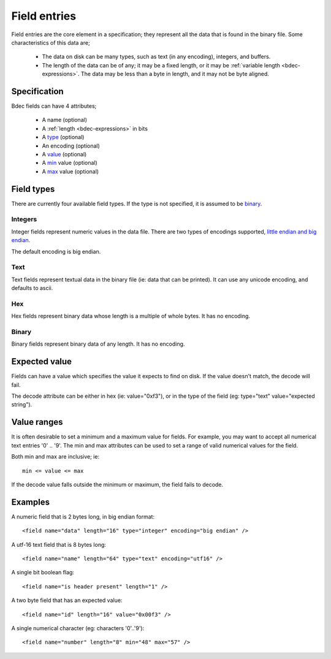 
.. _format-field:

=============
Field entries
=============

Field entries are the core element in a specification; they represent all the
data that is found in the binary file. Some characteristics of this data are;

  * The data on disk can be many types, such as text (in any encoding),
    integers, and buffers.
  * The length of the data can be of any; it may be a fixed length, or it may
    be :ref:`variable length <bdec-expressions>`. The data may be less than a 
    byte in length, and it may not be byte aligned.


Specification
=============

Bdec fields can have 4 attributes;

  * A name (optional)
  * A :ref:`length <bdec-expressions>` in bits
  * A type_ (optional)
  * An encoding (optional)
  * A value_ (optional)
  * A min_ value (optional)
  * A max_ value (optional)

.. _type: `Field types`_
.. _value: `Expected value`_
.. _min: `Value ranges`_
.. _max: `Value ranges`_


Field types
===========

There are currently four available field types. If the type is not specified,
it is assumed to be binary_.

Integers
--------

Integer fields represent numeric values in the data file. There are two types
of encodings supported, `little endian and big endian`_.

The default encoding is big endian.

.. _little endian and big endian: http://en.wikipedia.org/wiki/Endianness 


Text
----

Text fields represent textual data in the binary file (ie: data that can be
printed). It can use any unicode encoding, and defaults to ascii.


Hex
---

Hex fields represent binary data whose length is a multiple of whole bytes. It
has no encoding.


Binary
------

Binary fields represent binary data of any length. It has no encoding.


Expected value
==============

Fields can have a value which specifies the value it expects to find on disk.
If the value doesn't match, the decode will fail.

The decode attribute can be either in hex (ie: value="0xf3"), or in the type
of the field (eg: type="text" value="expected string").


Value ranges
============

It is often desirable to set a minimum and a maximum value for fields. For 
example, you may want to accept all numerical text entries '0' .. '9'. The min
and max attributes can be used to set a range of valid numerical values for the
field.

Both min and max are inclusive; ie::

    min <= value <= max

If the decode value falls outside the minimum or maximum, the field fails to
decode.


Examples
========

A numeric field that is 2 bytes long, in big endian format::

   <field name="data" length="16" type="integer" encoding="big endian" />

A utf-16 text field that is 8 bytes long::

   <field name="name" length="64" type="text" encoding="utf16" />

A single bit boolean flag::

   <field name="is header present" length="1" />

A two byte field that has an expected value::

   <field name="id" length="16" value="0x00f3" />

A single numerical character (eg: characters '0'..'9')::

   <field name="number" length="8" min="48" max="57" />
